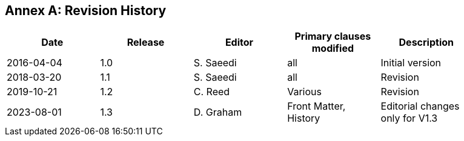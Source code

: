 [appendix]
:appendix-caption: Annex
== Revision History

{set:cellbgcolor:#FFFFFF}

[width="90%",options="header"]
|===
|Date |Release |Editor | Primary clauses modified |Description
|2016-04-04 |1.0 |S. Saeedi | all | Initial version
|2018-03-20 |1.1 |S. Saeedi | all | Revision
|2019-10-21 |1.2 |C. Reed | Various | Revision
|2023-08-01 |1.3 |D. Graham | Front Matter, History |Editorial changes only for V1.3


|===
